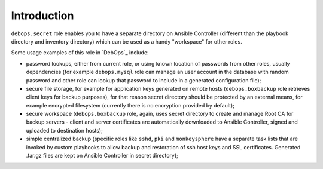 Introduction
============

``debops.secret`` role enables you to have a separate directory on Ansible
Controller (different than the playbook directory and inventory directory)
which can be used as a handy "workspace" for other roles.

Some usage examples of this role in `DebOps`_ include:

- password lookups, either from current role, or using known location of
  passwords from other roles, usually dependencies (for example
  ``debops.mysql`` role can manage an user account in the database with
  random password and other role can lookup that password to include in
  a generated configuration file);

- secure file storage, for example for application keys generated on remote
  hosts (``debops.boxbackup`` role retrieves client keys for backup
  purposes), for that reason secret directory should be protected by an
  external means, for example encrypted filesystem (currently there is no
  encryption provided by default);

- secure workspace (``debops.boxbackup`` role, again, uses secret directory
  to create and manage Root CA for backup servers - client and server
  certificates are automatically downloaded to Ansible Controller, signed
  and uploaded to destination hosts);

- simple centralized backup (specific roles like ``sshd``, ``pki`` and
  ``monkeysphere`` have a separate task lists that are invoked by custom
  playbooks to allow backup and restoration of ssh host keys and SSL
  certificates. Generated .tar.gz files are kept on Ansible Controller in
  secret directory);

